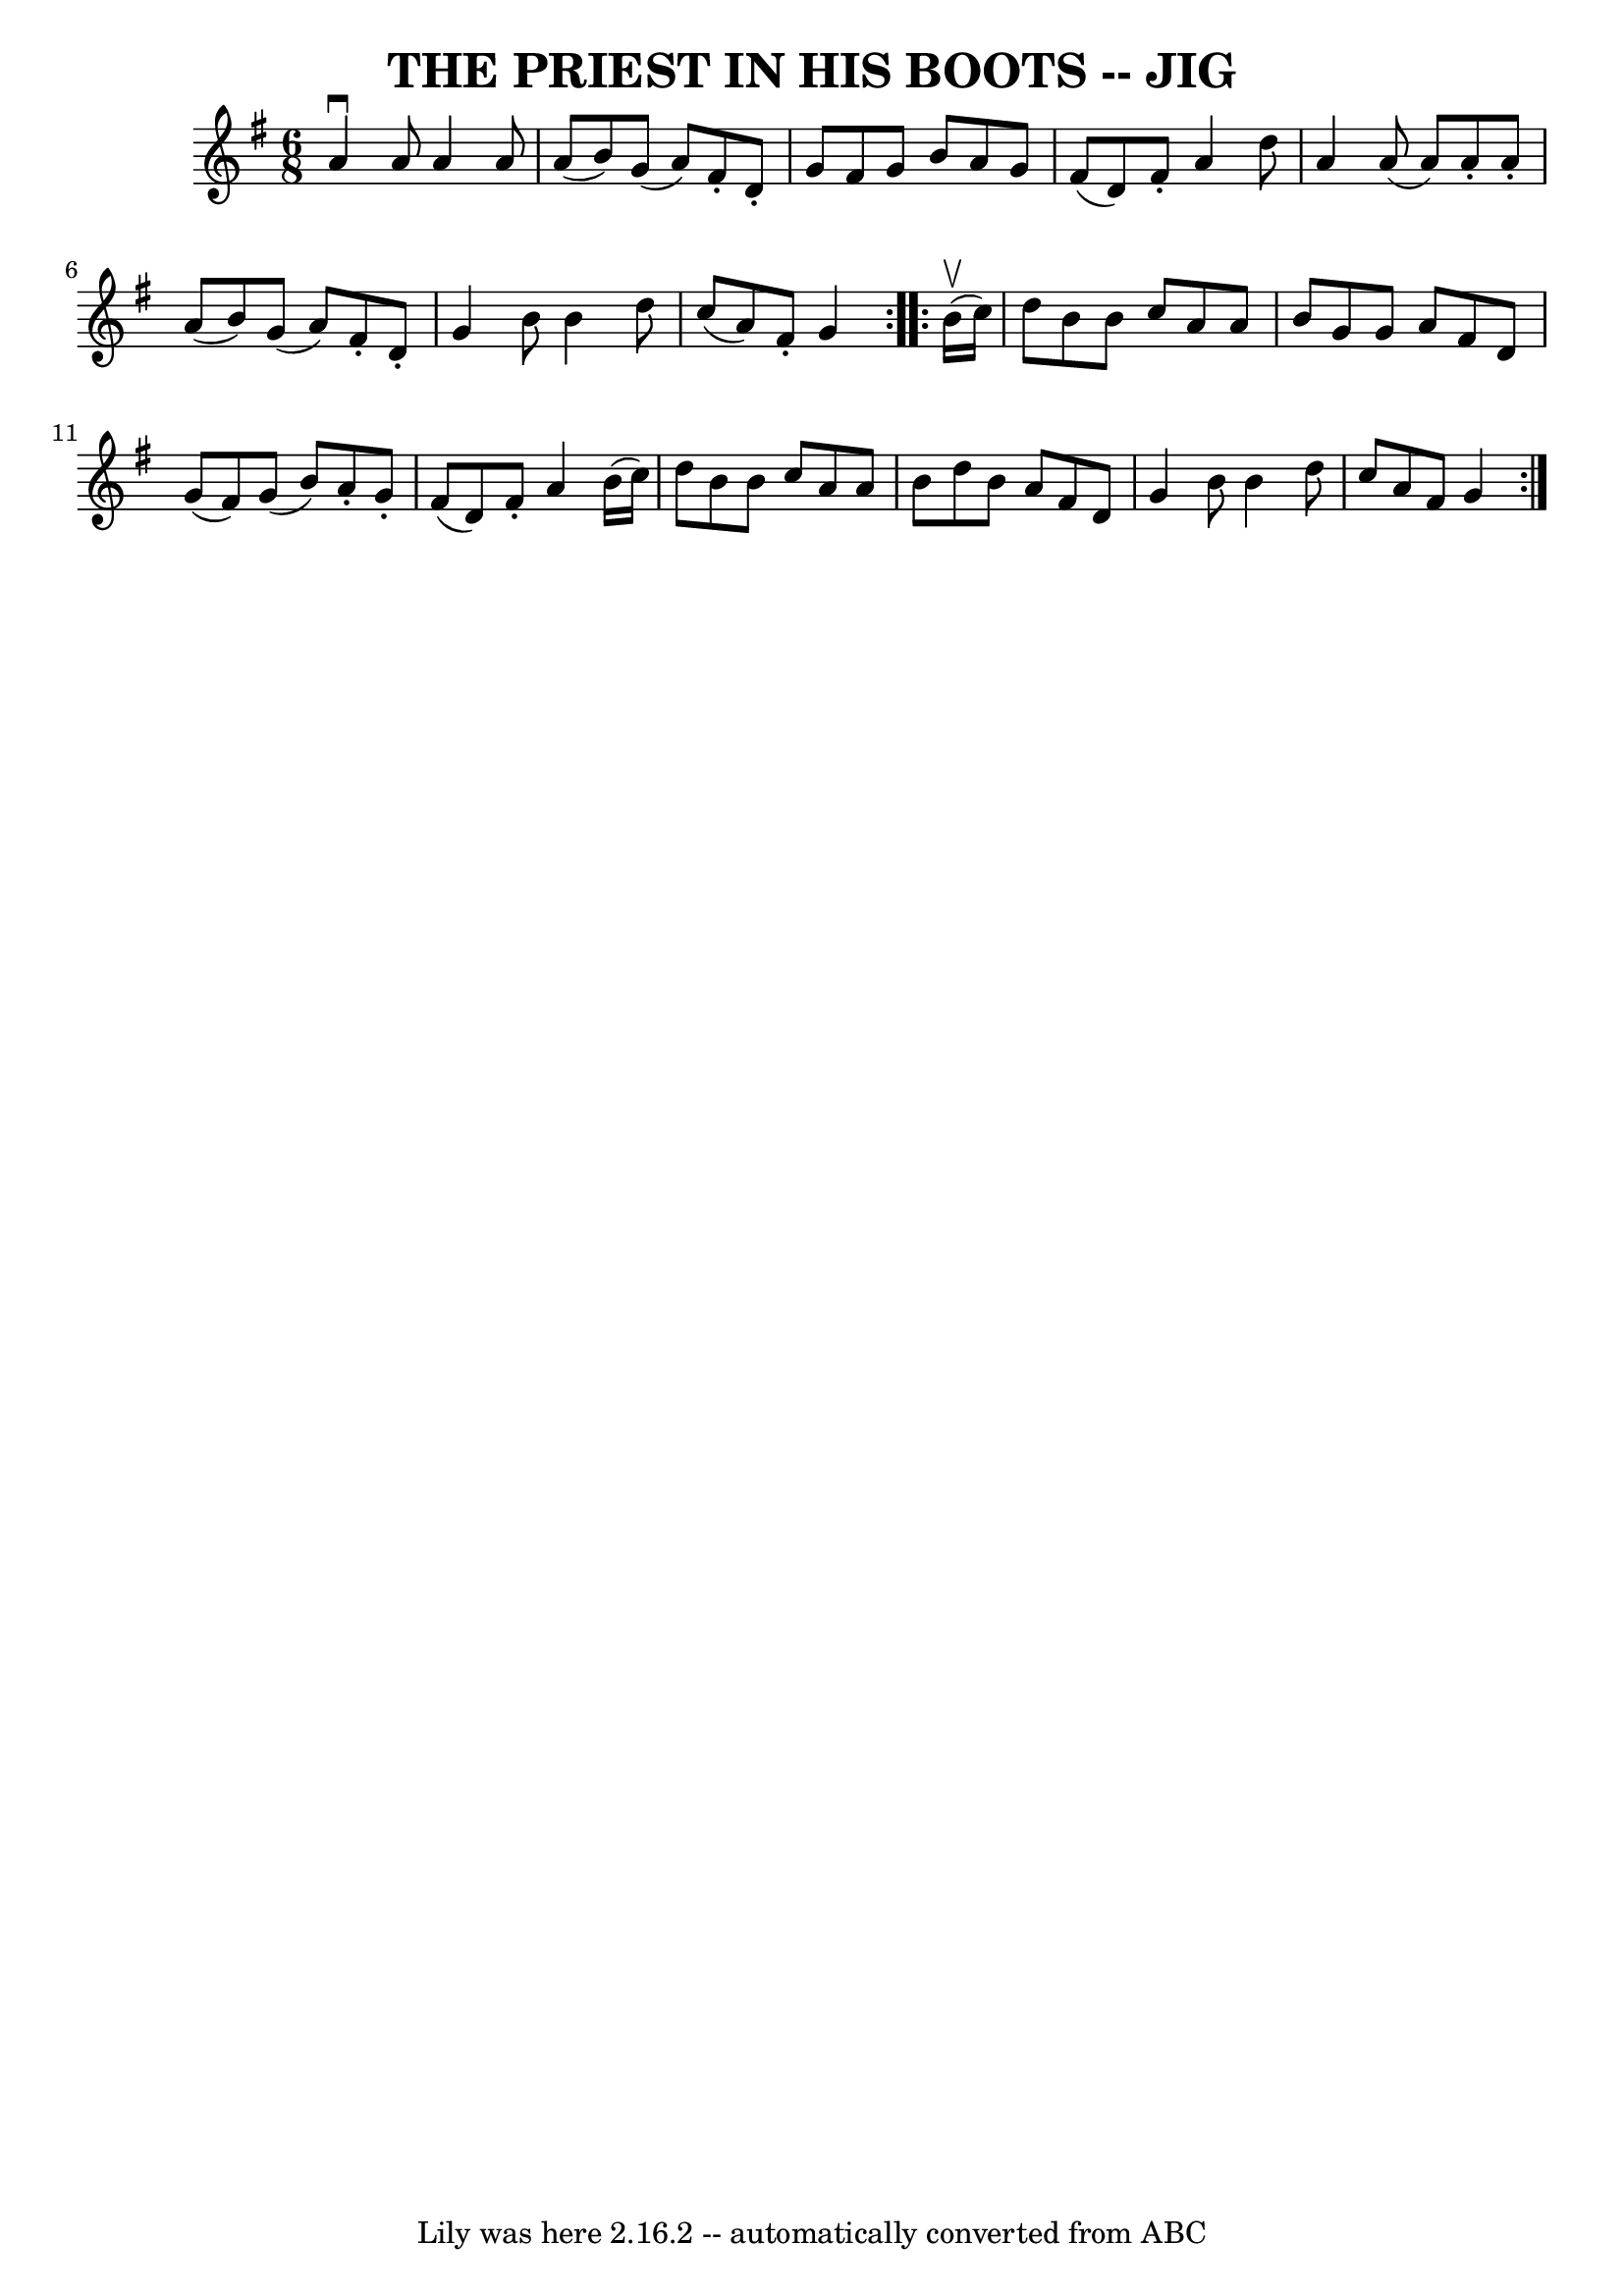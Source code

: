 \version "2.7.40"
\header {
	book = "Ryan's Mammoth Collection of Fiddle Tunes"
	crossRefNumber = "1"
	footnotes = ""
	tagline = "Lily was here 2.16.2 -- automatically converted from ABC"
	title = "THE PRIEST IN HIS BOOTS -- JIG"
}
voicedefault =  {
\set Score.defaultBarType = "empty"

\repeat volta 2 {
\time 6/8 \key g \major   a'4 ^\downbow   a'8    a'4    a'8    \bar "|"   a'8 ( 
  b'8  -)   g'8 (   a'8  -)   fis'8 -.   d'8 -.   \bar "|"   g'8    fis'8    
g'8    b'8    a'8    g'8    \bar "|"   fis'8 (   d'8  -)   fis'8 -.   a'4    
d''8        \bar "|"   a'4    a'8 (   a'8  -)   a'8 -.   a'8 -.   \bar "|"   
a'8 (   b'8  -)   g'8 (   a'8  -)   fis'8 -.   d'8 -.   \bar "|"   g'4    b'8   
 b'4    d''8    \bar "|"   c''8 (   a'8  -)   fis'8 -.   g'4    }     
\repeat volta 2 {     b'16 (^\upbow   c''16  -)       \bar "|"   d''8    b'8    
b'8    c''8    a'8    a'8    \bar "|"   b'8    g'8    g'8    a'8    fis'8    
d'8    \bar "|"   g'8 (   fis'8  -)   g'8 (   b'8  -)   a'8 -.   g'8 -.   
\bar "|"   fis'8 (   d'8  -)   fis'8 -.   a'4    b'16 (   c''16  -)       
\bar "|"   d''8    b'8    b'8    c''8    a'8    a'8    \bar "|"   b'8    d''8   
 b'8    a'8    fis'8    d'8    \bar "|"   g'4    b'8    b'4    d''8    \bar "|" 
  c''8    a'8    fis'8    g'4    }   
}

\score{
    <<

	\context Staff="default"
	{
	    \voicedefault 
	}

    >>
	\layout {
	}
	\midi {}
}
